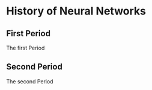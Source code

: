 * History of Neural Networks

** First Period

The first Period

** Second Period

The second Period
